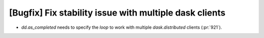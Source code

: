 [Bugfix] Fix stability issue with multiple dask clients
=======================================================

* `dd.as_completed` needs to specify the `loop` to work with multiple
  `dask.distributed` clients (:pr:`921`).
